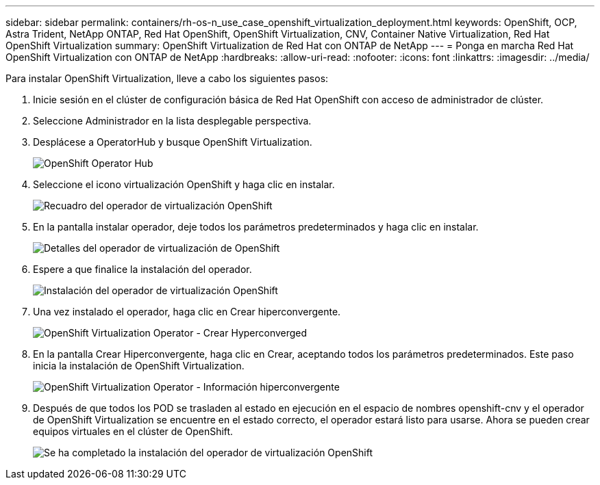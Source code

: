 ---
sidebar: sidebar 
permalink: containers/rh-os-n_use_case_openshift_virtualization_deployment.html 
keywords: OpenShift, OCP, Astra Trident, NetApp ONTAP, Red Hat OpenShift, OpenShift Virtualization, CNV, Container Native Virtualization, Red Hat OpenShift Virtualization 
summary: OpenShift Virtualization de Red Hat con ONTAP de NetApp 
---
= Ponga en marcha Red Hat OpenShift Virtualization con ONTAP de NetApp
:hardbreaks:
:allow-uri-read: 
:nofooter: 
:icons: font
:linkattrs: 
:imagesdir: ../media/


[role="lead"]
Para instalar OpenShift Virtualization, lleve a cabo los siguientes pasos:

. Inicie sesión en el clúster de configuración básica de Red Hat OpenShift con acceso de administrador de clúster.
. Seleccione Administrador en la lista desplegable perspectiva.
. Desplácese a OperatorHub y busque OpenShift Virtualization.
+
image::redhat_openshift_image45.JPG[OpenShift Operator Hub]

. Seleccione el icono virtualización OpenShift y haga clic en instalar.
+
image::redhat_openshift_image46.JPG[Recuadro del operador de virtualización OpenShift]

. En la pantalla instalar operador, deje todos los parámetros predeterminados y haga clic en instalar.
+
image::redhat_openshift_image47.JPG[Detalles del operador de virtualización de OpenShift]

. Espere a que finalice la instalación del operador.
+
image::redhat_openshift_image48.JPG[Instalación del operador de virtualización OpenShift]

. Una vez instalado el operador, haga clic en Crear hiperconvergente.
+
image::redhat_openshift_image49.JPG[OpenShift Virtualization Operator - Crear Hyperconverged]

. En la pantalla Crear Hiperconvergente, haga clic en Crear, aceptando todos los parámetros predeterminados. Este paso inicia la instalación de OpenShift Virtualization.
+
image::redhat_openshift_image50.JPG[OpenShift Virtualization Operator - Información hiperconvergente]

. Después de que todos los POD se trasladen al estado en ejecución en el espacio de nombres openshift-cnv y el operador de OpenShift Virtualization se encuentre en el estado correcto, el operador estará listo para usarse. Ahora se pueden crear equipos virtuales en el clúster de OpenShift.
+
image::redhat_openshift_image51.JPG[Se ha completado la instalación del operador de virtualización OpenShift]


